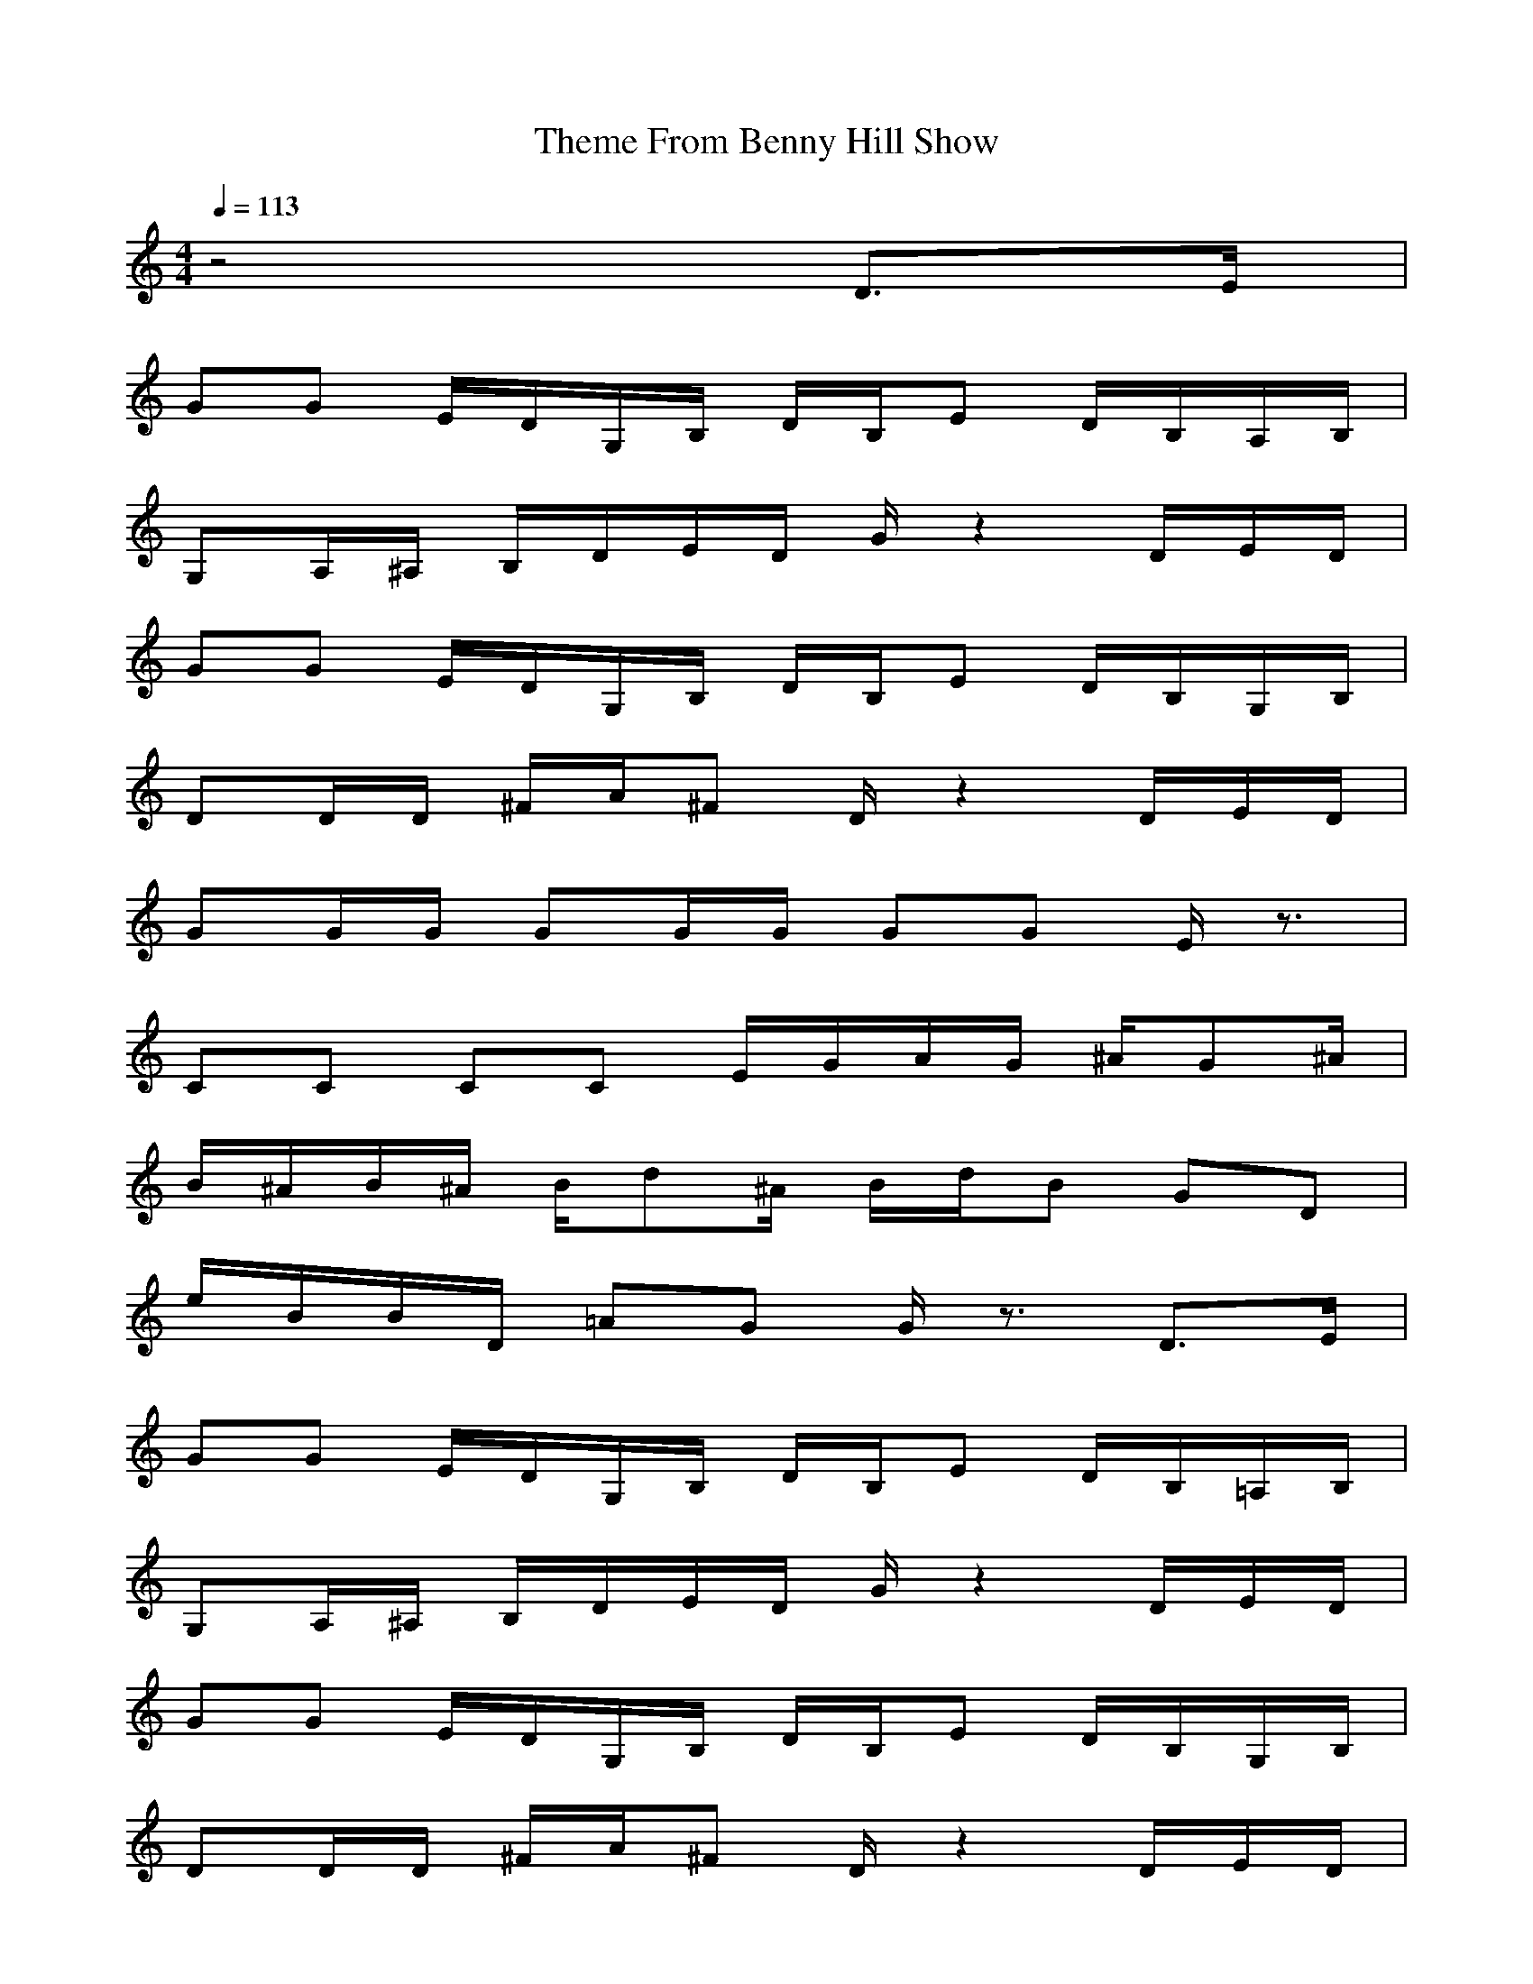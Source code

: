 X:1
T:Theme From Benny Hill Show
Z:arae69
M:4/4
L:1/8
Q:1/4=113
K:C
z4 D3/2E/2|
GG E/2D/2G,/2B,/2 D/2B,/2E D/2B,/2A,/2B,/2|
G,A,/2^A,/2 B,/2D/2E/2D/2 G/2z2D/2E/2D/2|
GG E/2D/2G,/2B,/2 D/2B,/2E D/2B,/2G,/2B,/2|
DD/2D/2 ^F/2A/2^F D/2z2D/2E/2D/2|
GG/2G/2 GG/2G/2 GG E/2z3/2|
CC CC E/2G/2A/2G/2 ^A/2G^A/2|
B/2^A/2B/2^A/2 B/2d^A/2 B/2d/2B GD|
e/2B/2B/2D/2 =AG G/2z3/2 D3/2E/2|
GG E/2D/2G,/2B,/2 D/2B,/2E D/2B,/2=A,/2B,/2|
G,A,/2^A,/2 B,/2D/2E/2D/2 G/2z2D/2E/2D/2|
GG E/2D/2G,/2B,/2 D/2B,/2E D/2B,/2G,/2B,/2|
DD/2D/2 ^F/2A/2^F D/2z2D/2E/2D/2|
GG/2G/2 GG/2G/2 GG E/2z3/2|
CC CC E/2G/2A/2G/2 ^A/2G^A/2|
B/2^A/2B/2^A/2 B/2d^A/2 B/2d/2B GD|
e/2B/2B/2D/2 =AG G/2z3z/2|
z4 z^A3-|
^AB ^A/2B/2^A/2=A/2 ^G=G ^FG|
A^G =G/2^G/2=G/2^F/2 =FE ^DE|
C=D/2^D/2 E/2G/2A/2G/2 cc A/2G/2C/2E/2|
GG/2G/2 B/2d/2B Gz3/2G/2A/2G/2|
c/2c/2c/2c/2 cc/2c/2 cc A/2G/2z|
FF/2F/2 FF/2F/2 A/2c/2d/2c/2 ^d/2c3/2|
CC/2E3/2G =DE/2FG/2A/2G/2|
cc A/2G/2E/2D/2 C/2z2z/2c/2B/2|
AG EC D/2E/2D/2C/2 =A,G,/2A,/2|
CC C/2D/2E/2C/2 EG/2z2z/2|
CE/2G/2 A/2G/2^D/2E/2 CC/2^D/2 E/2G/2A|
GG/2^A/2 B/2=d/2B Gz3/2G/2=A/2G/2|
cc/2c/2 cc/2c/2 cc A/2G/2z|
FF/2F/2 FF/2F/2 A/2c/2d/2c/2 ^d/2c3/2|
CC/2E3/2G =DE/2FG/2A/2G/2|
cc A/2G/2E/2D/2 C/2z3z/2|
z8|
z6 D3/2E/2|
GG E/2D/2G,/2B,/2 D/2B,/2E D/2B,/2A,/2B,/2|
G,A,/2^A,/2 B,/2D/2E/2D/2 G/2z2D/2E/2D/2|
GG E/2D/2G,/2B,/2 D/2B,/2E D/2B,/2G,/2B,/2|
DD/2D/2 ^F/2A/2^F D/2z2D/2E/2D/2|
GG/2G/2 GG/2G/2 GG E/2z3/2|
CC CC E/2G/2A/2G/2 ^A/2G^A/2|
B/2^A/2B/2^A/2 B/2=d^A/2 B/2d/2B GD|
e/2B/2B/2D/2 =AG G/2z3/2 D3/2E/2|
GG E/2D/2G,/2B,/2 D/2B,/2E D/2B,/2=A,/2B,/2|
G,A,/2^A,/2 B,/2D/2E/2D/2 G/2z2D/2E/2D/2|
GG E/2D/2G,/2B,/2 D/2B,/2E D/2B,/2G,/2B,/2|
DD/2D/2 ^F/2A/2^F D/2z2D/2E/2D/2|
GG/2G/2 GG/2G/2 GG E/2z3/2|
CC CC E/2G/2A/2G/2 ^A/2G^A/2|
B/2^A/2B/2^A/2 B/2d^A/2 B/2d/2B GD|
e/2B/2B/2D/2 =AG G/2z3/2|
